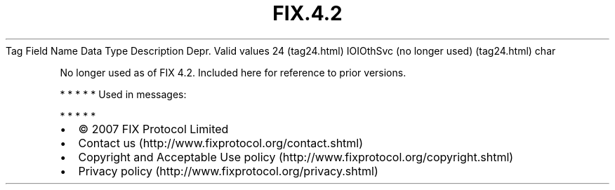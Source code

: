 .TH FIX.4.2 "" "" "Tag #24"
Tag
Field Name
Data Type
Description
Depr.
Valid values
24 (tag24.html)
IOIOthSvc (no longer used) (tag24.html)
char
.PP
No longer used as of FIX 4.2. Included here for reference to prior
versions.
.PP
   *   *   *   *   *
Used in messages:
.PP
   *   *   *   *   *
.PP
.PP
.IP \[bu] 2
© 2007 FIX Protocol Limited
.IP \[bu] 2
Contact us (http://www.fixprotocol.org/contact.shtml)
.IP \[bu] 2
Copyright and Acceptable Use policy (http://www.fixprotocol.org/copyright.shtml)
.IP \[bu] 2
Privacy policy (http://www.fixprotocol.org/privacy.shtml)
